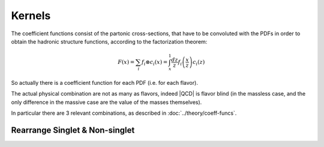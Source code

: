 Kernels
=======

The coefficient functions consist of the partonic cross-sections, that have to
be convoluted with the PDFs in order to obtain the hadronic structure functions,
according to the factorization theorem:

.. math::

   F(x) = \sum_i f_i \otimes c_i (x) = \int_x^1 \frac{dz}{z}
   f_i\left(\frac{x}{z}\right) c_i(z)

So actually there is a coefficient function for each PDF (i.e. for each flavor).

The actual physical combination are not as many as flavors, indeed |QCD| is
flavor blind (in the massless case, and the only difference in the massive case
are the value of the masses themselves).

In particular there are 3 relevant combinations, as described in
:doc:`../theory/coeff-funcs`.

.. todo::

   - describe kernel structure
   - stress that there are four kinds:

     - in *non-singlet* channel allows to reuse a single integration for multiple
       channels, that there the line directly connects to the EW boson
     - in *gluon* and *singlet* the incoming line is always decoupled by a
       *gluon* from the EW and thus naturally appears the charge average (that
       depend on the number of flavors running in the loops)
     - that *intrinsic* is treated separately (heavy-initiated)

   - stress that Charged Current are slightly different from Neutral ones, and
     point to the corresponding theory section
   - describe that kernels are defined as (partons, coefficient) and turned into
     (partons, operator, operator-error) by convolutions


Rearrange Singlet & Non-singlet
-------------------------------

.. todo::

   describe redefinition of the singlet -> pure singlet from Vogt notation

   essentially include the already written note
